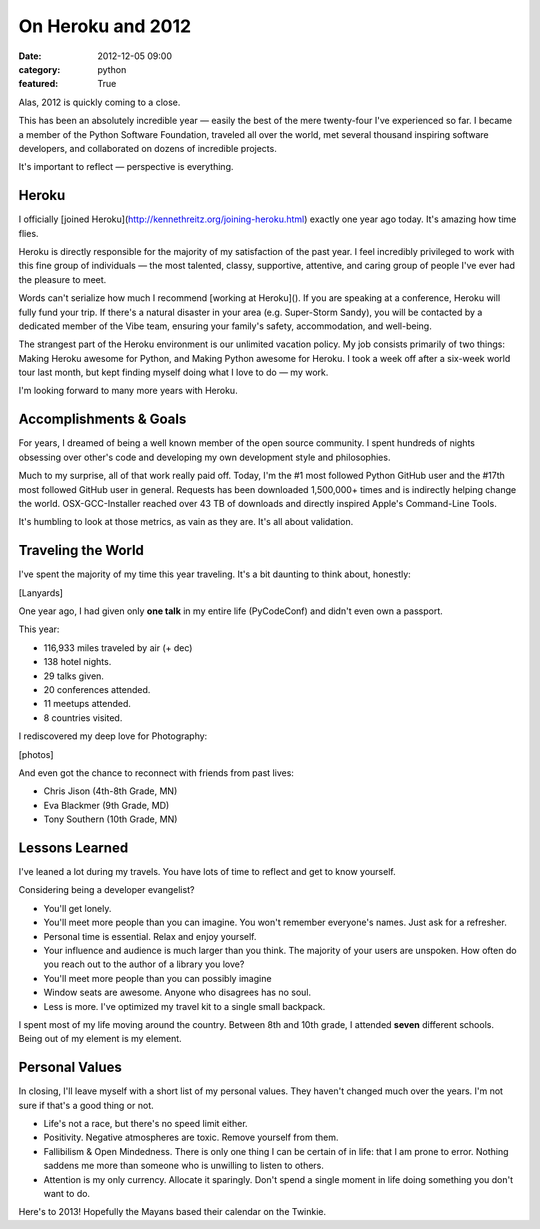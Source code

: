 On Heroku and 2012
==================

:date: 2012-12-05 09:00
:category: python
:featured: True

Alas, 2012 is quickly coming to a close.

This has been an absolutely incredible year — easily the best of the mere twenty-four I've experienced so far. I became a member of the Python Software Foundation, traveled all over the world, met several thousand inspiring software developers, and collaborated on dozens of incredible projects.

It's important to reflect — perspective is everything.

Heroku
------

I officially [joined Heroku](http://kennethreitz.org/joining-heroku.html) exactly one year ago today. It's amazing how time flies.

Heroku is directly responsible for the majority of my satisfaction of the past year. I feel incredibly privileged to work with this fine group of individuals — the most talented, classy, supportive, attentive, and caring group of people I've ever had the pleasure to meet.

Words can't serialize how much I recommend [working at Heroku](). If you are speaking at a conference, Heroku will fully fund your trip. If there's a natural disaster in your area (e.g. Super-Storm Sandy), you will be contacted by a dedicated member of the Vibe team, ensuring your family's safety, accommodation, and well-being.

The strangest part of the Heroku environment is our unlimited vacation policy. My job consists primarily of two things: Making Heroku awesome for Python, and Making Python awesome for Heroku. I took a week off after a six-week world tour last month, but kept finding myself doing what I love to do — my work.

I'm looking forward to many more years with Heroku.

Accomplishments & Goals
-----------------------

For years, I dreamed of being a well known member of the open source community. I spent hundreds of nights obsessing over other's code and developing my own development style and philosophies.

Much to my surprise, all of that work really paid off. Today, I'm the #1 most followed Python GitHub user and the #17th most followed GitHub user in general. Requests has been downloaded 1,500,000+ times and is indirectly helping change the world. OSX-GCC-Installer reached over 43 TB of downloads and directly inspired Apple's Command-Line Tools.

It's humbling to look at those metrics, as vain as they are. It's all about validation.

Traveling the World
-------------------

I've spent the majority of my time this year traveling. It's a bit daunting to think about, honestly:

[Lanyards]

One year ago, I had given only **one talk** in my entire life (PyCodeConf) and didn't even own a passport.

This year:

- 116,933 miles traveled by air (+ dec)
- 138 hotel nights.
- 29 talks given.
- 20 conferences attended.
- 11 meetups attended.
- 8 countries visited.

I rediscovered my deep love for Photography:

[photos]

And even got the chance to reconnect with friends from past lives:

- Chris Jison (4th-8th Grade, MN)
- Eva Blackmer (9th Grade, MD)
- Tony Southern (10th Grade, MN)

Lessons Learned
---------------

I've leaned a lot during my travels. You have lots of time to reflect and get to know yourself.

Considering being a developer evangelist?

- You'll get lonely.
- You'll meet more people than you can imagine. You won't remember everyone's names. Just ask for a refresher.
- Personal time is essential. Relax and enjoy yourself.
- Your influence and audience is much larger than you think. The majority of your users are unspoken. How often do you reach out to the author of a library you love?
- You'll meet more people than you can possibly imagine
- Window seats are awesome. Anyone who disagrees has no soul.
- Less is more. I've optimized my travel kit to a single small backpack.

I spent most of my life moving around the country. Between 8th and 10th grade, I attended **seven** different schools. Being out of my element is my element.

Personal Values
---------------

In closing, I'll leave myself with a short list of my personal values. They haven't changed much over the years. I'm not sure if that's a good thing or not.

- Life's not a race, but there's no speed limit either.
- Positivity. Negative atmospheres are toxic. Remove yourself from them.
- Fallibilism & Open Mindedness. There is only one thing I can be certain of in life: that I am prone to error. Nothing saddens me more than someone who is unwilling to listen to others.
- Attention is my only currency. Allocate it sparingly. Don't spend a single moment in life doing something you don't want to do.


Here's to 2013! Hopefully the Mayans based their calendar on the Twinkie.